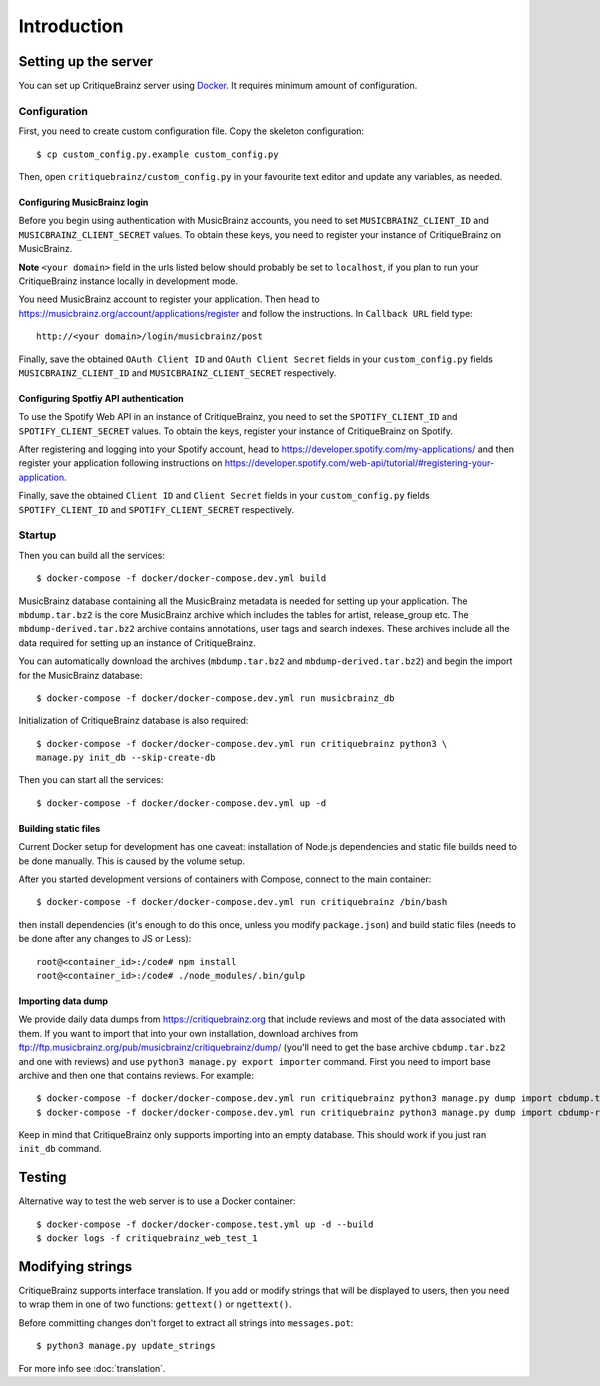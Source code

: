 Introduction
============

Setting up the server
---------------------

You can set up CritiqueBrainz server using `Docker <https://www.docker.com/>`_. It
requires minimum amount of configuration.

Configuration
^^^^^^^^^^^^^

First, you need to create custom configuration file. Copy the skeleton configuration::

   $ cp custom_config.py.example custom_config.py

Then, open ``critiquebrainz/custom_config.py`` in your favourite text editor and update
any variables, as needed.

Configuring MusicBrainz login
'''''''''''''''''''''''''''''

Before you begin using authentication with MusicBrainz accounts,
you need to set ``MUSICBRAINZ_CLIENT_ID`` and ``MUSICBRAINZ_CLIENT_SECRET`` values.
To obtain these keys, you need to register your instance of CritiqueBrainz on MusicBrainz.

**Note** ``<your domain>`` field in the urls listed below should probably be set
to ``localhost``, if you plan to run your CritiqueBrainz instance locally
in development mode.

You need MusicBrainz account to register your application. Then head to
https://musicbrainz.org/account/applications/register and follow the instructions.
In ``Callback URL`` field type::

   http://<your domain>/login/musicbrainz/post

Finally, save the obtained ``OAuth Client ID`` and ``OAuth Client Secret`` fields
in your ``custom_config.py`` fields ``MUSICBRAINZ_CLIENT_ID`` and ``MUSICBRAINZ_CLIENT_SECRET``
respectively.

Configuring Spotfiy API authentication
''''''''''''''''''''''''''''''''''''''

To use the Spotify Web API in an instance of CritiqueBrainz, you need to set the
``SPOTIFY_CLIENT_ID`` and ``SPOTIFY_CLIENT_SECRET`` values. To obtain the keys,
register your instance of CritiqueBrainz on Spotify.

After registering and logging into your Spotify account, head to
https://developer.spotify.com/my-applications/ and then register your application following
instructions on https://developer.spotify.com/web-api/tutorial/#registering-your-application.

Finally, save the obtained ``Client ID`` and ``Client Secret`` fields in your ``custom_config.py``
fields ``SPOTIFY_CLIENT_ID`` and ``SPOTIFY_CLIENT_SECRET`` respectively.

Startup
^^^^^^^
Then you can build all the services::

   $ docker-compose -f docker/docker-compose.dev.yml build

MusicBrainz database containing all the MusicBrainz metadata is needed for
setting up your application. The ``mbdump.tar.bz2`` is the core MusicBrainz
archive which includes the tables for artist, release_group etc.
The ``mbdump-derived.tar.bz2`` archive contains annotations, user tags and search indexes.
These archives include all the data required for setting up an instance of
CritiqueBrainz.

You can automatically download the archives (``mbdump.tar.bz2`` and ``mbdump-derived.tar.bz2``) and
begin the import for the MusicBrainz database::

   $ docker-compose -f docker/docker-compose.dev.yml run musicbrainz_db

Initialization of CritiqueBrainz database is also required::

   $ docker-compose -f docker/docker-compose.dev.yml run critiquebrainz python3 \
   manage.py init_db --skip-create-db

Then you can start all the services::

   $ docker-compose -f docker/docker-compose.dev.yml up -d

.. seealso:: An alternative way for setting up the MusicBrainz database is to
   download the archives manually and then do the import. Archives provided from
   https://musicbrainz.org can be downloaded from
   https://musicbrainz.org/doc/MusicBrainz_Database/Download. Note that the
   environment variable ``DUMPS_DIR`` must be set to the path containing the
   downloaded archives. Then setup the MusicBrainz database using::

      $ docker-compose -f docker/docker-compose.dev.yml run -v $DUMPS_DIR:/home/musicbrainz/dumps \
      -v $PWD/data/mbdata:/var/lib/postgresql/data/pgdata musicbrainz_db


Building static files
'''''''''''''''''''''

Current Docker setup for development has one caveat: installation of Node.js dependencies
and static file builds need to be done manually. This is caused by the volume setup.

After you started development versions of containers with Compose, connect to the main
container::

   $ docker-compose -f docker/docker-compose.dev.yml run critiquebrainz /bin/bash

then install dependencies (it's enough to do this once, unless you modify ``package.json``)
and build static files (needs to be done after any changes to JS or Less)::

   root@<container_id>:/code# npm install
   root@<container_id>:/code# ./node_modules/.bin/gulp

Importing data dump
'''''''''''''''''''

We provide daily data dumps from https://critiquebrainz.org that include reviews
and most of the data associated with them. If you want to import that into your
own installation, download archives from ftp://ftp.musicbrainz.org/pub/musicbrainz/critiquebrainz/dump/
(you'll need to get the base archive ``cbdump.tar.bz2`` and one with reviews)
and use ``python3 manage.py export importer`` command. First you need to import
base archive and then one that contains reviews. For example::

   $ docker-compose -f docker/docker-compose.dev.yml run critiquebrainz python3 manage.py dump import cbdump.tar.bz2
   $ docker-compose -f docker/docker-compose.dev.yml run critiquebrainz python3 manage.py dump import cbdump-reviews-all.tar.bz2

Keep in mind that CritiqueBrainz only supports importing into an empty database.
This should work if you just ran ``init_db`` command.


Testing
-------

Alternative way to test the web server is to use a Docker container::

   $ docker-compose -f docker/docker-compose.test.yml up -d --build
   $ docker logs -f critiquebrainz_web_test_1

Modifying strings
-----------------

CritiqueBrainz supports interface translation. If you add or modify strings that will be displayed
to users, then you need to wrap them in one of two functions: ``gettext()`` or ``ngettext()``.

Before committing changes don't forget to extract all strings into ``messages.pot``::

   $ python3 manage.py update_strings

For more info see :doc:`translation`.
